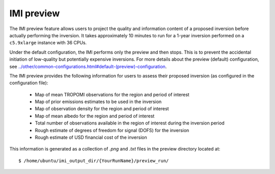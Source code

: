 IMI preview
===========

The IMI preview feature allows users to project the quality and information content of a proposed inversion 
before actually performing the inversion. It takes approximately 10 minutes to run for a 1-year inversion
performed on a ``c5.9xlarge`` instance with 36 CPUs.

Under the default configuration, the IMI performs only the preview and then stops. This is to prevent 
the accidental initiation of low-quality but potentially expensive inversions. For more details about
the preview (default) configuration, see `<../other/common-configurations.html#default-(preview)-configuration>`__.

The IMI preview provides the following information for users to assess their proposed inversion (as configured
in the configuration file):

  - Map of mean TROPOMI observations for the region and period of interest
  - Map of prior emissions estimates to be used in the inversion
  - Map of observation density for the region and period of interest
  - Map of mean albedo for the region and period of interest
  - Total number of observations available in the region of interest during the inversion period
  - Rough estimate of degrees of freedom for signal (DOFS) for the inversion
  - Rough estimate of USD financial cost of the inversion

This information is generated as a collection of `.png` and `.txt` files in the preview directory located at::

    $ /home/ubuntu/imi_output_dir/{YourRunName}/preview_run/

